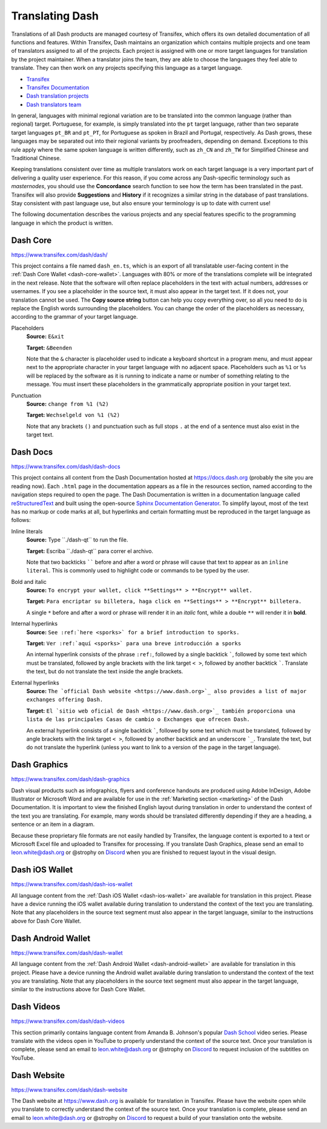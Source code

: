 .. _translating-dash:

================
Translating Dash
================

Translations of all Dash products are managed courtesy of Transifex,
which offers its own detailed documentation of all functions and
features. Within Transifex, Dash maintains an organization which
contains multiple projects and one team of translators assigned to all
of the projects. Each project is assigned with one or more target
languages for translation by the project maintainer. When a translator
joins the team, they are able to choose the languages they feel able to
translate. They can then work on any projects specifying this language
as a target language.

- `Transifex <https://www.transifex.com>`_
- `Transifex Documentation <https://docs.transifex.com>`_
- `Dash translation projects <https://www.transifex.com/dash>`_
- `Dash translators team <https://www.transifex.com/dash/teams>`_

In general, languages with minimal regional variation are to be
translated into the common language (rather than regional) target.
Portuguese, for example, is simply translated into the ``pt`` target
language, rather than two separate target languages ``pt_BR`` and
``pt_PT``, for Portuguese as spoken in Brazil and Portugal,
respectively. As Dash grows, these languages may be separated out into
their regional variants by proofreaders, depending on demand. Exceptions
to this rule apply where the same spoken language is written
differently, such as ``zh_CN`` and ``zh_TW`` for Simplified Chinese and
Traditional Chinese.

Keeping translations consistent over time as multiple translators work
on each target language is a very important part of delivering a quality
user experience. For this reason, if you come across any Dash-specific
terminology such as `masternodes`, you should use the **Concordance**
search function to see how the term has been translated in the past.
Transifex will also provide **Suggestions** and **History** if it
recognizes a similar string in the database of past translations. Stay
consistent with past language use, but also ensure your terminology is
up to date with current use!

.. image:: img/suggestions.png
   :width: 300 px
.. image:: img/concordance.png
   :width: 130 px

The following documentation describes the various projects and any
special features specific to the programming language in which the
product is written.

Dash Core
=========

https://www.transifex.com/dash/dash/

This project contains a file named ``dash_en.ts``, which is an export of
all translatable user-facing content in the :ref:`Dash Core Wallet
<dash-core-wallet>`. Languages with 80% or more of the translations
complete will be integrated in the next release. Note that the software
will often replace placeholders in the text with actual numbers,
addresses or usernames. If you see a placeholder in the source text, it
must also appear in the target text. If it does not, your translation
cannot be used. The **Copy source string** button can help you copy
everything over, so all you need to do is replace the English words
surrounding the placeholders. You can change the order of the
placeholders as necessary, according to the grammar of your target
language.

Placeholders
  **Source:** ``E&xit``

  **Target:** ``&Beenden``

  Note that the ``&`` character is placeholder used to indicate a
  keyboard shortcut in a program menu, and must appear next to the
  appropriate character in your target language with no adjacent space.
  Placeholders such as ``%1`` or ``%s`` will be replaced by the software
  as it is running to indicate a name or number of something relating to
  the message. You must insert these placeholders in the grammatically
  appropriate position in your target text.


Punctuation
  **Source:** ``change from %1 (%2)``

  **Target:** ``Wechselgeld von %1 (%2)``

  Note that any brackets ``()`` and punctuation such as full stops ``.``
  at the end of a sentence must also exist in the target text.

Dash Docs
=========

https://www.transifex.com/dash/dash-docs

This project contains all content from the Dash Documentation hosted at
https://docs.dash.org (probably the site you are reading now). Each
``.html`` page in the documentation appears as a file in the resources
section, named according to the navigation steps required to open the
page. The Dash Documentation is written in a documentation language
called `reStructuredText <http://docutils.sourceforge.net/rst.html>`_
and built using the open-source `Sphinx Documentation Generator
<http://www.sphinx-doc.org>`_. To simplify layout, most of the text has
no markup or code marks at all, but hyperlinks and certain formatting
must be reproduced in the target language as follows:

Inline literals
  **Source:** Type \`\`./dash-qt\`\` to run the file.

  **Target:** Escriba \`\`./dash-qt\`\` para correr el archivo.
  
  Note that two backticks `````` before and after a word or phrase will
  cause that text to appear as an ``inline literal``. This is commonly
  used to highlight code or commands to be typed by the user.

Bold and italic  
  **Source:** ``To encrypt your wallet, click **Settings** >
  **Encrypt** wallet.``

  **Target:** ``Para encriptar su billetera, haga click en
  **Settings** > **Encrypt** billetera.``

  A single ``*`` before and after a word or phrase will render it in an
  *italic* font, while a double ``**`` will render it in **bold**.

Internal hyperlinks
  **Source:** ``See :ref:`here <sporks>` for a brief introduction to sporks.``

  **Target:** ``Ver :ref:`aquí <sporks>` para una breve introducción a sporks``

  An internal hyperlink consists of the phrase ``:ref:``, followed by a
  single backtick `````, followed by some text which must be translated,
  followed by angle brackets with the link target ``< >``, followed by
  another backtick `````. Translate the text, but do not translate the
  text inside the angle brackets.

External hyperlinks
  **Source:** ``The `official Dash website <https://www.dash.org>`_ also
  provides a list of major exchanges offering Dash.``

  **Target:** ``El `sitio web oficial de Dash <https://www.dash.org>`_
  también proporciona una lista de las principales Casas de cambio o
  Exchanges que ofrecen Dash.``

  An external hyperlink consists of a single backtick `````, followed by
  some text which must be translated, followed by angle brackets with
  the link target ``< >``, followed by another backtick and an
  underscore ```_``. Translate the text, but do not translate the
  hyperlink (unless you want to link to a version of the page in the
  target language).


Dash Graphics
=============

https://www.transifex.com/dash/dash-graphics

Dash visual products such as infographics, flyers and conference
handouts are produced using Adobe InDesign, Adobe Illustrator or
Microsoft Word and are available for use in the :ref:`Marketing section
<marketing>` of the Dash Documentation. It is important to view the
finished English layout during translation in order to understand the
context of the text you are translating. For example, many words should
be translated differently depending if they are a heading, a sentence or
an item in a diagram.

Because these proprietary file formats are not easily handled by
Transifex, the language content is exported to a text or Microsoft Excel
file and uploaded to Transifex for processing. If you translate Dash
Graphics, please send an email to leon.white@dash.org or @strophy on
`Discord <http://dashchat.org>`_ when you are finished to request layout
in the visual design.

Dash iOS Wallet
===============

https://www.transifex.com/dash/dash-ios-wallet

All language content from the :ref:`Dash iOS Wallet <dash-ios-wallet>`
are available for translation in this project. Please have a device
running the iOS wallet available during translation to understand the
context of the text you are translating. Note that any placeholders in
the source text segment must also appear in the target language, similar
to the instructions above for Dash Core Wallet.

Dash Android Wallet
===================

https://www.transifex.com/dash/dash-wallet

All language content from the 
:ref:`Dash Android Wallet <dash-android-wallet>` are available for
translation in this project. Please have a device running the Android
wallet available during translation to understand the context of the
text you are translating. Note that any placeholders in the source text
segment must also appear in the target language, similar to the
instructions above for Dash Core Wallet.

Dash Videos
===========

https://www.transifex.com/dash/dash-videos

This section primarily contains language content from Amanda B.
Johnson's popular `Dash School <https://www.youtube.com/watch?v=e7UwwcCK
j4Y&list=PLiFMZOlhgsYKKOUOVjQjESCXfR1cCYCod>`_ video series. Please
translate with the videos open in YouTube to properly understand the
context of the source text. Once your translation is complete, please
send an email to leon.white@dash.org or @strophy on `Discord
<http://dashchat.org>`_ to request inclusion of the subtitles on
YouTube.

Dash Website
============

https://www.transifex.com/dash/dash-website

The Dash website at https://www.dash.org is available for translation in
Transifex. Please have the website open while you translate to correctly
understand the context of the source text. Once your translation is
complete, please send an email to leon.white@dash.org or @strophy on
`Discord <http://dashchat.org>`_ to request a build of your translation
onto the website.
